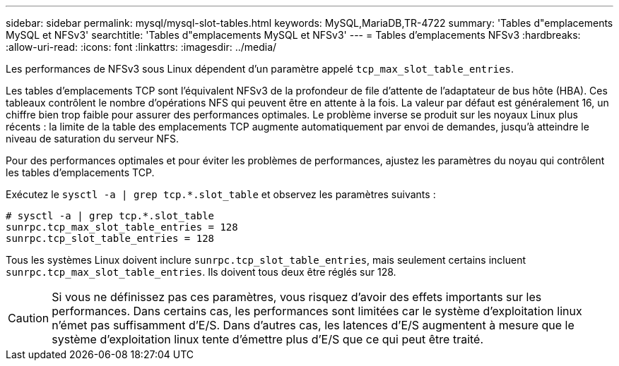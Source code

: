 ---
sidebar: sidebar 
permalink: mysql/mysql-slot-tables.html 
keywords: MySQL,MariaDB,TR-4722 
summary: 'Tables d"emplacements MySQL et NFSv3' 
searchtitle: 'Tables d"emplacements MySQL et NFSv3' 
---
= Tables d'emplacements NFSv3
:hardbreaks:
:allow-uri-read: 
:icons: font
:linkattrs: 
:imagesdir: ../media/


[role="lead"]
Les performances de NFSv3 sous Linux dépendent d'un paramètre appelé `tcp_max_slot_table_entries`.

Les tables d'emplacements TCP sont l'équivalent NFSv3 de la profondeur de file d'attente de l'adaptateur de bus hôte (HBA). Ces tableaux contrôlent le nombre d'opérations NFS qui peuvent être en attente à la fois. La valeur par défaut est généralement 16, un chiffre bien trop faible pour assurer des performances optimales. Le problème inverse se produit sur les noyaux Linux plus récents : la limite de la table des emplacements TCP augmente automatiquement par envoi de demandes, jusqu'à atteindre le niveau de saturation du serveur NFS.

Pour des performances optimales et pour éviter les problèmes de performances, ajustez les paramètres du noyau qui contrôlent les tables d'emplacements TCP.

Exécutez le `sysctl -a | grep tcp.*.slot_table` et observez les paramètres suivants :

....
# sysctl -a | grep tcp.*.slot_table
sunrpc.tcp_max_slot_table_entries = 128
sunrpc.tcp_slot_table_entries = 128
....
Tous les systèmes Linux doivent inclure `sunrpc.tcp_slot_table_entries`, mais seulement certains incluent `sunrpc.tcp_max_slot_table_entries`. Ils doivent tous deux être réglés sur 128.


CAUTION: Si vous ne définissez pas ces paramètres, vous risquez d'avoir des effets importants sur les performances. Dans certains cas, les performances sont limitées car le système d'exploitation linux n'émet pas suffisamment d'E/S. Dans d'autres cas, les latences d'E/S augmentent à mesure que le système d'exploitation linux tente d'émettre plus d'E/S que ce qui peut être traité.
